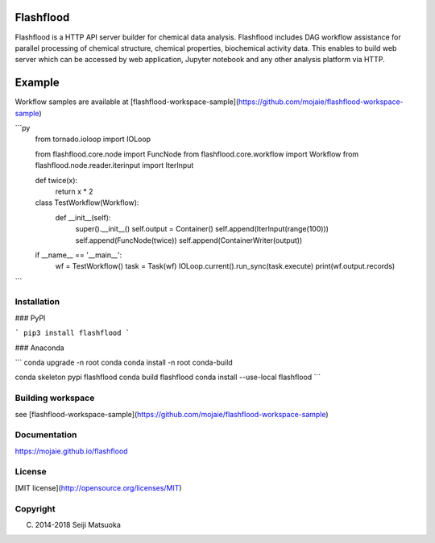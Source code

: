 
Flashflood
================

Flashflood is a HTTP API server builder for chemical data analysis. Flashflood includes DAG workflow assistance for parallel processing of chemical structure, chemical properties, biochemical activity data. This enables to build web server which can be accessed by web application, Jupyter notebook and any other analysis platform via HTTP.


Example
================

Workflow samples are available at [flashflood-workspace-sample](https://github.com/mojaie/flashflood-workspace-sample)

```py
    from tornado.ioloop import IOLoop

    from flashflood.core.node import FuncNode
    from flashflood.core.workflow import Workflow
    from flashflood.node.reader.iterinput import IterInput


    def twice(x):
        return x * 2


    class TestWorkflow(Workflow):
        def __init__(self):
            super().__init__()
            self.output = Container()
            self.append(IterInput(range(100)))
            self.append(FuncNode(twice))
            self.append(ContainerWriter(output))


    if __name__ == '__main__':
        wf = TestWorkflow()
        task = Task(wf)
        IOLoop.current().run_sync(task.execute)
        print(wf.output.records)
```


Installation
--------------

### PyPI

```
pip3 install flashflood
```


### Anaconda

```
conda upgrade -n root conda
conda install -n root conda-build

conda skeleton pypi flashflood
conda build flashflood
conda install --use-local flashflood
```


Building workspace
---------------------

see [flashflood-workspace-sample](https://github.com/mojaie/flashflood-workspace-sample)



Documentation
-------------------

https://mojaie.github.io/flashflood



License
--------------

[MIT license](http://opensource.org/licenses/MIT)



Copyright
--------------

(C) 2014-2018 Seiji Matsuoka



